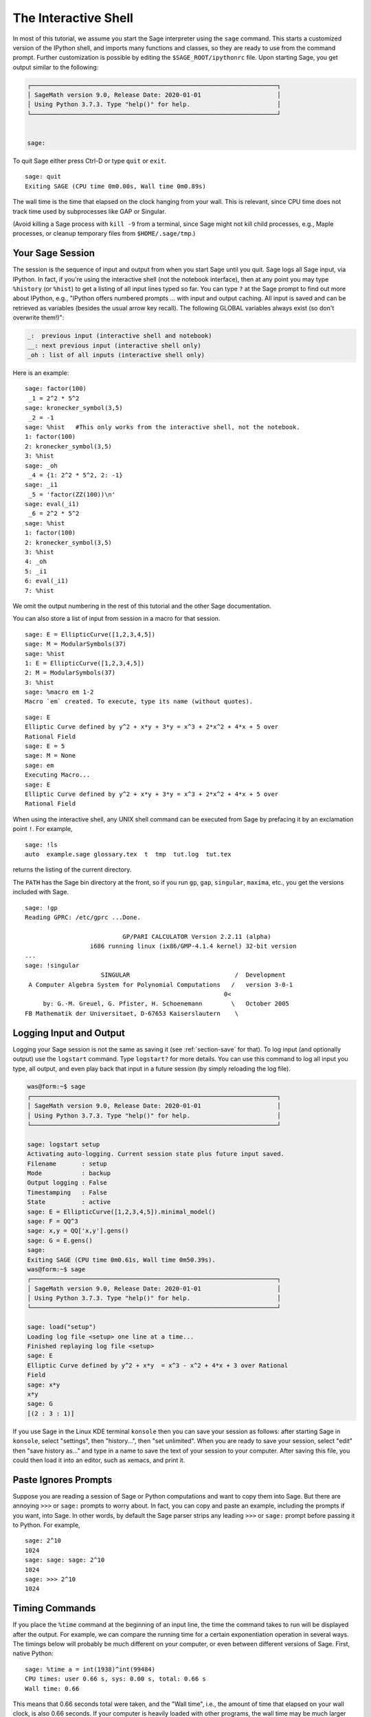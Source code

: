 .. _chapter-interactive_shell:

*********************
The Interactive Shell
*********************
In most of this tutorial, we assume you start the Sage interpreter
using the ``sage`` command. This starts a customized version of the
IPython shell, and imports many functions and classes, so they are
ready to use from the command prompt. Further customization is
possible by editing the ``$SAGE_ROOT/ipythonrc`` file. Upon starting
Sage, you get output similar to the following:

.. CODE-BLOCK:: text

    ┌────────────────────────────────────────────────────────────────────┐
    │ SageMath version 9.0, Release Date: 2020-01-01                     │
    │ Using Python 3.7.3. Type "help()" for help.                        │
    └────────────────────────────────────────────────────────────────────┘


    sage:

To quit Sage either press Ctrl-D or type
``quit`` or ``exit``.

.. skip

::

    sage: quit
    Exiting SAGE (CPU time 0m0.00s, Wall time 0m0.89s)

The wall time is the time that elapsed on the clock hanging from
your wall. This is relevant, since CPU time does not track time
used by subprocesses like GAP or Singular.

(Avoid killing a Sage process with ``kill -9`` from a terminal,
since Sage might not kill child processes, e.g.,
Maple processes, or cleanup temporary files from
``$HOME/.sage/tmp``.)

Your Sage Session
=================

The session is the sequence of input and output
from when you start Sage until you quit. Sage logs all Sage input,
via IPython. In fact, if you're using the interactive shell (not the
notebook interface), then at any point you may type ``%history`` (or ``%hist``) to
get a listing of all input lines typed so far. You can type ``?`` at
the Sage prompt to find out more about IPython, e.g.,
"IPython offers numbered prompts ... with input and output
caching. All input is saved and can be retrieved as variables (besides
the usual arrow key recall). The following GLOBAL variables always
exist (so don't overwrite them!)":

.. CODE-BLOCK:: text

      _:  previous input (interactive shell and notebook)
      __: next previous input (interactive shell only)
      _oh : list of all inputs (interactive shell only)

Here is an example:

.. skip

::

    sage: factor(100)
     _1 = 2^2 * 5^2
    sage: kronecker_symbol(3,5)
     _2 = -1
    sage: %hist   #This only works from the interactive shell, not the notebook.
    1: factor(100)
    2: kronecker_symbol(3,5)
    3: %hist
    sage: _oh
     _4 = {1: 2^2 * 5^2, 2: -1}
    sage: _i1
     _5 = 'factor(ZZ(100))\n'
    sage: eval(_i1)
     _6 = 2^2 * 5^2
    sage: %hist
    1: factor(100)
    2: kronecker_symbol(3,5)
    3: %hist
    4: _oh
    5: _i1
    6: eval(_i1)
    7: %hist

We omit the output numbering in the rest of this tutorial and the
other Sage documentation.

You can also store a list of input from session in a macro for that
session.

.. skip

::

    sage: E = EllipticCurve([1,2,3,4,5])
    sage: M = ModularSymbols(37)
    sage: %hist
    1: E = EllipticCurve([1,2,3,4,5])
    2: M = ModularSymbols(37)
    3: %hist
    sage: %macro em 1-2
    Macro `em` created. To execute, type its name (without quotes).


.. skip

::

    sage: E
    Elliptic Curve defined by y^2 + x*y + 3*y = x^3 + 2*x^2 + 4*x + 5 over
    Rational Field
    sage: E = 5
    sage: M = None
    sage: em
    Executing Macro...
    sage: E
    Elliptic Curve defined by y^2 + x*y + 3*y = x^3 + 2*x^2 + 4*x + 5 over
    Rational Field

When using the interactive shell, any UNIX shell command can be
executed from Sage by prefacing it by an exclamation point ``!``. For
example,

.. skip

::

    sage: !ls
    auto  example.sage glossary.tex  t  tmp  tut.log  tut.tex

returns the listing of the current directory.

The ``PATH`` has the Sage bin directory at the front, so if you run ``gp``,
``gap``, ``singular``, ``maxima``, etc., you get the versions included
with Sage.

.. skip

::

    sage: !gp
    Reading GPRC: /etc/gprc ...Done.

                               GP/PARI CALCULATOR Version 2.2.11 (alpha)
                      i686 running linux (ix86/GMP-4.1.4 kernel) 32-bit version
    ...
    sage: !singular
                         SINGULAR                             /  Development
     A Computer Algebra System for Polynomial Computations   /   version 3-0-1
                                                           0<
         by: G.-M. Greuel, G. Pfister, H. Schoenemann        \   October 2005
    FB Mathematik der Universitaet, D-67653 Kaiserslautern    \

Logging Input and Output
========================

Logging your Sage session is not the same as saving it (see
:ref:`section-save` for that). To log input (and optionally output) use the
``logstart`` command. Type ``logstart?`` for more details. You can use
this command to log all input you type, all output, and even play
back that input in a future session (by simply reloading the log
file).

.. skip

.. CODE-BLOCK:: shell-session

    was@form:~$ sage
    ┌────────────────────────────────────────────────────────────────────┐
    │ SageMath version 9.0, Release Date: 2020-01-01                     │
    │ Using Python 3.7.3. Type "help()" for help.                        │
    └────────────────────────────────────────────────────────────────────┘

    sage: logstart setup
    Activating auto-logging. Current session state plus future input saved.
    Filename       : setup
    Mode           : backup
    Output logging : False
    Timestamping   : False
    State          : active
    sage: E = EllipticCurve([1,2,3,4,5]).minimal_model()
    sage: F = QQ^3
    sage: x,y = QQ['x,y'].gens()
    sage: G = E.gens()
    sage:
    Exiting SAGE (CPU time 0m0.61s, Wall time 0m50.39s).
    was@form:~$ sage
    ┌────────────────────────────────────────────────────────────────────┐
    │ SageMath version 9.0, Release Date: 2020-01-01                     │
    │ Using Python 3.7.3. Type "help()" for help.                        │
    └────────────────────────────────────────────────────────────────────┘

    sage: load("setup")
    Loading log file <setup> one line at a time...
    Finished replaying log file <setup>
    sage: E
    Elliptic Curve defined by y^2 + x*y  = x^3 - x^2 + 4*x + 3 over Rational
    Field
    sage: x*y
    x*y
    sage: G
    [(2 : 3 : 1)]

If you use Sage in the Linux KDE
terminal ``konsole`` then you can save your session as follows: after
starting Sage in ``konsole``, select "settings", then "history...",
then "set unlimited". When you are ready to save your session,
select "edit" then "save history as..." and type in a name to save
the text of your session to your computer. After saving this file,
you could then load it into an editor, such as xemacs, and print
it.

Paste Ignores Prompts
=====================

Suppose you are reading a session of Sage or Python computations
and want to copy them into Sage. But there are annoying ``>>>`` or
``sage:`` prompts to worry about. In fact, you can copy and paste an
example, including the prompts if you want, into Sage. In other
words, by default the Sage parser strips any leading ``>>>`` or
``sage:`` prompt before passing it to Python. For example,

.. skip

::

    sage: 2^10
    1024
    sage: sage: sage: 2^10
    1024
    sage: >>> 2^10
    1024

Timing Commands
===============

If you place the ``%time`` command at the beginning of an input line,
the time the command takes to run will be displayed after the
output. For example, we can compare the running time for a certain
exponentiation operation in several ways. The timings below will
probably be much different on your computer, or even between
different versions of Sage. First, native Python:

.. skip

::

    sage: %time a = int(1938)^int(99484)
    CPU times: user 0.66 s, sys: 0.00 s, total: 0.66 s
    Wall time: 0.66

This means that 0.66 seconds total were taken, and the "Wall time",
i.e., the amount of time that elapsed on your wall clock, is also
0.66 seconds. If your computer is heavily loaded with other
programs, the wall time may be much larger than the CPU time.

It's also possible to use the ``timeit`` function to try to get
timing over a large number of iterations of a command.  This gives
slightly different information, and requires the input of a string
with the command you want to time.

.. skip

::

    sage: timeit("int(1938)^int(99484)")
    5 loops, best of 3: 44.8 ms per loop

Next we time exponentiation using the native Sage Integer type,
which is implemented (in Cython) using the GMP library:

.. skip

::

    sage: %time a = 1938^99484
    CPU times: user 0.04 s, sys: 0.00 s, total: 0.04 s
    Wall time: 0.04

Using the PARI C-library interface:

.. skip

::

    sage: %time a = pari(1938)^pari(99484)
    CPU times: user 0.05 s, sys: 0.00 s, total: 0.05 s
    Wall time: 0.05

GMP is better, but only slightly (as expected, since the version of
PARI built for Sage uses GMP for integer arithmetic).

You can also time a block of commands using
the ``cputime`` command, as illustrated below:

::

    sage: t = cputime()
    sage: a = int(1938)^int(99484)
    sage: b = 1938^99484
    sage: c = pari(1938)^pari(99484)
    sage: cputime(t)                       # somewhat random output
    0.64

.. skip

::

    sage: cputime?
    ...
        Return the time in CPU second since SAGE started, or with optional
        argument t, return the time since time t.
        INPUT:
            t -- (optional) float, time in CPU seconds
        OUTPUT:
            float -- time in CPU seconds

The ``walltime`` command behaves just like the ``cputime`` command,
except that it measures wall time.

We can also compute the above power in some of the computer algebra
systems that Sage includes. In each case we execute a trivial command in
the system, in order to start up the server for that program. The
most relevant time is the wall time. However, if there is a
significant difference between the wall time and the CPU time then
this may indicate a performance issue worth looking into.

.. skip

::

    sage: time 1938^99484;
    CPU times: user 0.01 s, sys: 0.00 s, total: 0.01 s
    Wall time: 0.01
    sage: gp(0)
    0
    sage: time g = gp('1938^99484')
    CPU times: user 0.00 s, sys: 0.00 s, total: 0.00 s
    Wall time: 0.04
    sage: maxima(0)
    0
    sage: time g = maxima('1938^99484')
    CPU times: user 0.00 s, sys: 0.00 s, total: 0.00 s
    Wall time: 0.30
    sage: kash(0)
    0
    sage: time g = kash('1938^99484')
    CPU times: user 0.00 s, sys: 0.00 s, total: 0.00 s
    Wall time: 0.04
    sage: mathematica(0)
            0
    sage: time g = mathematica('1938^99484')
    CPU times: user 0.00 s, sys: 0.00 s, total: 0.00 s
    Wall time: 0.03
    sage: maple(0)
    0
    sage: time g = maple('1938^99484')
    CPU times: user 0.00 s, sys: 0.00 s, total: 0.00 s
    Wall time: 0.11
    sage: gap(0)
    0
    sage: time g = gap.eval('1938^99484;;')
    CPU times: user 0.00 s, sys: 0.00 s, total: 0.00 s
    Wall time: 1.02

Note that GAP and Maxima are the slowest in this test (this was run
on the machine ``sage.math.washington.edu``). Because of the pexpect
interface overhead, it is perhaps unfair to compare these to Sage,
which is the fastest.

Other IPython tricks
====================

As noted above, Sage uses IPython as its front end, and so you can use
any of IPython's commands and features.  You can read the `full
IPython documentation <http://ipython.scipy.org/moin/Documentation>`_.
Meanwhile, here are some fun tricks -- these are called "Magic
commands" in IPython:

- You can use ``%bg`` to run a command in the background, and then use
  ``jobs`` to access the results, as follows.  (The comments ``not
  tested`` are here because the ``%bg`` syntax doesn't work well with
  Sage's automatic testing facility.  If you type this in yourself, it
  should work as written.  This is of course most useful with commands
  which take a while to complete.)

  ::

    sage: def quick(m): return 2*m
    sage: %bg quick(20)  # not tested
    Starting job # 0 in a separate thread.
    sage: jobs.status()  # not tested
    Completed jobs:
    0 : quick(20)
    sage: jobs[0].result  # the actual answer, not tested
    40

  Note that jobs run in the background don't use the Sage preparser --
  see :ref:`section-mathannoy` for more information.  One
  (perhaps awkward) way to get around this would be to run ::

    sage: %bg eval(preparse('quick(20)')) # not tested

  It is safer and easier, though, to just use ``%bg`` on commands
  which don't require the preparser.

- You can use ``%edit`` (or ``%ed`` or ``ed``) to open an editor, if
  you want to type in some complex code.  Before you start Sage, make
  sure that the :envvar:`EDITOR` environment variable is set to your
  favorite editor (by putting ``export EDITOR=/usr/bin/emacs`` or
  ``export EDITOR=/usr/bin/vim`` or something similar in the
  appropriate place, like a ``.profile`` file).  From the Sage prompt,
  executing ``%edit`` will open up the named editor.  Then within the
  editor you can define a function:

  .. CODE-BLOCK:: python

    def some_function(n):
        return n**2 + 3*n + 2

  Save and quit from the editor.  For the rest of your Sage session,
  you can then use ``some_function``.  If you want to modify it, type
  ``%edit some_function`` from the Sage prompt.

- If you have a computation and you want to modify its output for
  another use, perform the computation and type ``%rep``: this will
  place the output from the previous command at the Sage prompt, ready
  for you to edit it. ::

    sage: f(x) = cos(x)
    sage: f(x).derivative(x)
    -sin(x)

  At this point, if you type ``%rep`` at the Sage prompt, you will get
  a new Sage prompt, followed by ``-sin(x)``, with the cursor at the
  end of the line.

For more, type ``%quickref`` to get a quick reference guide to
IPython.  As of this writing (April 2011), Sage uses version 0.9.1 of
IPython, and the `documentation for its magic commands
<http://ipython.org/ipython-doc/dev/interactive/tutorial.html#magic-functions>`_
is available online. Various slightly advanced aspects of magic command system are documented `here <http://ipython.org/ipython-doc/stable/interactive/reference.html#magic-command-system>`_ in IPython.

Errors and Exceptions
=====================

When something goes wrong, you will usually see a Python
"exception". Python even tries to suggest what raised the
exception. Often you see the name of the exception, e.g.,
``NameError`` or ``ValueError`` (see the Python Reference Manual [Py]_
for a complete list of exceptions). For example,

.. skip

::

    sage: 3_2
    ------------------------------------------------------------
       File "<console>", line 1
         ZZ(3)_2
               ^
    SyntaxError: invalid syntax

    sage: EllipticCurve([0,infinity])
    ------------------------------------------------------------
    Traceback (most recent call last):
    ...
    TypeError: Unable to coerce Infinity (<class 'sage...Infinity'>) to Rational

The interactive debugger is sometimes useful for understanding what
went wrong. You can toggle it on or off using ``%pdb`` (the
default is off). The prompt ``ipdb>`` appears if an exception is
raised and the debugger is on. From within the debugger, you can
print the state of any local variable, and move up and down the
execution stack. For example,

.. skip

::

    sage: %pdb
    Automatic pdb calling has been turned ON
    sage: EllipticCurve([1,infinity])
    ---------------------------------------------------------------------------
    <type 'exceptions.TypeError'>             Traceback (most recent call last)
    ...

    ipdb>

For a list of commands in the debugger, type ``?`` at the ``ipdb>``
prompt:

.. CODE-BLOCK:: text

    ipdb> ?

    Documented commands (type help <topic>):
    ========================================
    EOF    break  commands   debug    h       l     pdef   quit    tbreak
    a      bt     condition  disable  help    list  pdoc   r       u
    alias  c      cont       down     ignore  n     pinfo  return  unalias
    args   cl     continue   enable   j       next  pp     s       up
    b      clear  d          exit     jump    p     q      step    w
    whatis where

    Miscellaneous help topics:
    ==========================
    exec  pdb

    Undocumented commands:
    ======================
    retval  rv

Type Ctrl-D or ``quit`` to return to Sage.

.. _section-tabcompletion:

Reverse Search and Tab Completion
=================================

Reverse search:
Type the beginning of a command, then ``Ctrl-p`` (or just hit the up
arrow key) to go back to each line you have entered that begins in
that way. This works even if you completely exit Sage and restart
later. You can also do a reverse search through the history using
``Ctrl-r``. All these features use the ``readline`` package, which is
available on most flavors of Linux.

To illustrate tab completion,
first create the three dimensional vector space
:math:`V=\QQ^3` as follows:

::

    sage: V = VectorSpace(QQ,3)
    sage: V
    Vector space of dimension 3 over Rational Field

You can also use the following more concise notation:

::

    sage: V = QQ^3

Then it is easy to list all member functions for :math:`V` using tab
completion. Just type ``V.``, then type the ``[tab key]`` key on your
keyboard:

.. skip

::

    sage: V.[tab key]
    V._VectorSpace_generic__base_field
    ...
    V.ambient_space
    V.base_field
    V.base_ring
    V.basis
    V.coordinates
    ...
    V.zero_vector

If you type the first few letters of a function, then ``[tab key]``,
you get only functions that begin as indicated.

.. skip

::

    sage: V.i[tab key]
    V.is_ambient  V.is_dense    V.is_full     V.is_sparse

If you wonder what a particular function does, e.g., the
coordinates function, type ``V.coordinates?`` for help or
``V.coordinates??`` for the source code, as explained in the next
section.



Integrated Help System
======================

Sage features an integrated help facility. Type a function name
followed by ? for the documentation for that function.

.. skip

::

    sage: V = QQ^3
    sage: V.coordinates?
    Type:           instancemethod
    Base Class:     <type 'instancemethod'>
    String Form:    <bound method FreeModule_ambient_field.coordinates of Vector
    space of dimension 3 over Rational Field>
    Namespace:      Interactive
    File:           /home/was/s/local/lib/python2.4/site-packages/sage/modules/f
    ree_module.py
    Definition:     V.coordinates(self, v)
    Docstring:
        Write v in terms of the basis for self.

        Returns a list c such that if B is the basis for self, then

                sum c_i B_i = v.

        If v is not in self, raises an ArithmeticError exception.

        EXAMPLES:
            sage: M = FreeModule(IntegerRing(), 2); M0,M1=M.gens()
            sage: W = M.submodule([M0 + M1, M0 - 2*M1])
            sage: W.coordinates(2*M0-M1)
            [2, -1]

As shown above, the output tells you the type of the object, the
file in which it is defined, and a useful description of the
function with examples that you can paste into your current
session. Almost all of these examples are regularly automatically
tested to make sure they work and behave exactly as claimed.

Another feature that is very much in the spirit of the open source
nature of Sage is that if ``f`` is a Python function, then typing ``f??``
displays the source code that defines ``f``. For example,

.. skip

::

    sage: V = QQ^3
    sage: V.coordinates??
    Type:           instancemethod
    ...
    Source:
    def coordinates(self, v):
            """
            Write $v$ in terms of the basis for self.
            ...
            """
            return self.coordinate_vector(v).list()

This tells us that all the ``coordinates`` function does is call the
``coordinate_vector`` function and change the result into a list.
What does the ``coordinate_vector`` function do?

.. skip

::

    sage: V = QQ^3
    sage: V.coordinate_vector??
    ...
    def coordinate_vector(self, v):
            ...
            return self.ambient_vector_space()(v)

The ``coordinate_vector`` function coerces its input into the
ambient space, which has the effect of computing the vector of
coefficients of :math:`v` in terms of :math:`V`. The space
:math:`V` is already ambient since it's just :math:`\QQ^3`.
There is also a ``coordinate_vector`` function for subspaces, and
it's different. We create a subspace and see:

.. skip

::

    sage: V = QQ^3; W = V.span_of_basis([V.0, V.1])
    sage: W.coordinate_vector??
    ...
    def coordinate_vector(self, v):
            """
             ...
            """
            # First find the coordinates of v wrt echelon basis.
            w = self.echelon_coordinate_vector(v)
            # Next use transformation matrix from echelon basis to
            # user basis.
            T = self.echelon_to_user_matrix()
            return T.linear_combination_of_rows(w)

(If you think the implementation is inefficient, please sign up to
help optimize linear algebra.)

You may also type ``help(command_name)`` or ``help(class)`` for a
manpage-like help file about a given class.

.. skip

::

    sage: help(VectorSpace)
    Help on class VectorSpace ...

    class VectorSpace(__builtin__.object)
     |  Create a Vector Space.
     |
     |  To create an ambient space over a field with given dimension
     |  using the calling syntax ...
     :
     :

When you type ``q`` to exit the help system, your session appears
just as it was. The help listing does not clutter up your session,
unlike the output of ``function_name?`` sometimes does. It's
particularly helpful to type ``help(module_name)``. For example,
vector spaces are defined in ``sage.modules.free_module``, so type
``help(sage.modules.free_module)`` for documentation about that
whole module. When viewing documentation using help, you can search
by typing ``/`` and in reverse by typing ``?``.

Saving and Loading Individual Objects
=====================================

Suppose you compute a matrix or worse, a complicated space of
modular symbols, and would like to save it for later use. What can
you do? There are several approaches that computer algebra systems
take to saving individual objects.


#. **Save your Game:** Only support saving and loading of complete
   sessions (e.g., GAP, Magma).

#. **Unified Input/Output:** Make every object print in a way that
   can be read back in (GP/PARI).

#. **Eval**: Make it easy to evaluate arbitrary code in the
   interpreter (e.g., Singular, PARI).


Because Sage uses Python, it takes a different approach, which is that
every object can be serialized, i.e., turned into a string from
which that object can be recovered. This is in spirit similar to
the unified I/O approach of PARI, except it doesn't have the
drawback that objects print to screen in too complicated of a way.
Also, support for saving and loading is (in most cases) completely
automatic, requiring no extra programming; it's simply a feature of
Python that was designed into the language from the ground up.

Almost all Sage objects x can be saved in compressed form to disk using
``save(x, filename)`` (or in many cases ``x.save(filename)``). To load
the object back in, use ``load(filename)``.

.. skip

::

    sage: A = MatrixSpace(QQ,3)(range(9))^2
    sage: A
    [ 15  18  21]
    [ 42  54  66]
    [ 69  90 111]
    sage: save(A, 'A')

You should now quit Sage and restart. Then you can get ``A`` back:

.. skip

::

    sage: A = load('A')
    sage: A
    [ 15  18  21]
    [ 42  54  66]
    [ 69  90 111]

You can do the same with more complicated objects, e.g., elliptic
curves. All data about the object that is cached is stored with the
object. For example,

.. skip

::

    sage: E = EllipticCurve('11a')
    sage: v = E.anlist(100000)              # takes a while
    sage: save(E, 'E')
    sage: quit

The saved version of ``E`` takes 153 kilobytes, since it stores the
first 100000 :math:`a_n` with it.

.. skip

::

    ~/tmp$ ls -l E.sobj
    -rw-r--r--  1 was was 153500 2006-01-28 19:23 E.sobj
    ~/tmp$ sage [...]
    sage: E = load('E')
    sage: v = E.anlist(100000)              # instant!

(In Python, saving and loading is accomplished using
the ``cPickle`` module.   In particular, a Sage object ``x``
can be saved via ``cPickle.dumps(x, 2)``.  Note the ``2``!)

Sage cannot save and load individual objects created in some other
computer algebra systems, e.g., GAP, Singular, Maxima, etc. They
reload in a state marked "invalid". In GAP, though many objects
print in a form from which they can be reconstructed, many don't,
so reconstructing from their print representation is purposely not
allowed.

.. skip

::

    sage: a = gap(2)
    sage: a.save('a')
    sage: load('a')
    Traceback (most recent call last):
    ...
    ValueError: The session in which this object was defined is no longer
    running.

GP/PARI objects can be saved and loaded since their print
representation is enough to reconstruct them.

.. skip

::

    sage: a = gp(2)
    sage: a.save('a')
    sage: load('a')
    2

Saved objects can be re-loaded later on computers with different
architectures or operating systems, e.g., you could save a huge
matrix on 32-bit OS X and reload it on 64-bit Linux, find the
echelon form, then move it back. Also, in many cases you can even
load objects into versions of Sage that are different than the versions
they were saved in, as long as the code for that object isn't too
different. All the attributes of the objects are saved, along with
the class (but not source code) that defines the object. If that
class no longer exists in a new version of Sage, then the object can't be
reloaded in that newer version. But you could load it in an old
version, get the objects dictionary (with ``x.__dict__``), and
save the dictionary, and load that into the newer version.

Saving as Text
--------------

You can also save the ASCII text representation of objects to a
plain text file by simply opening a file in write mode and writing
the string representation of the object (you can write many objects
this way as well). When you're done writing objects, close the
file.

.. skip

::

    sage: R.<x,y> = PolynomialRing(QQ,2)
    sage: f = (x+y)^7
    sage: o = open('file.txt','w')
    sage: o.write(str(f))
    sage: o.close()

.. _section-save:

Saving and Loading Complete Sessions
====================================

Sage has very flexible support for saving and loading complete
sessions.

The command ``save_session(sessionname)`` saves all the variables
you've defined in the current session as a dictionary in the given
``sessionname``. (In the rare case when a variable does not support
saving, it is simply not saved to the dictionary.) The resulting
file is an ``.sobj`` file and can be loaded just like any other
object that was saved. When you load the objects saved in a
session, you get a dictionary whose keys are the variables names
and whose values are the objects.

You can use the ``load_session(sessionname)`` command to load the
variables defined in ``sessionname`` into the current session. Note
that this does not wipe out variables you've already defined in
your current session; instead, the two sessions are merged.

First we start Sage and define some variables.

.. skip

::

    sage: E = EllipticCurve('11a')
    sage: M = ModularSymbols(37)
    sage: a = 389
    sage: t = M.T(2003).matrix(); t.charpoly().factor()
     _4 = (x - 2004) * (x - 12)^2 * (x + 54)^2

Next we save our session, which saves each of the above variables
into a file. Then we view the file, which is about 3K in size.

.. skip

::

    sage: save_session('misc')
    Saving a
    Saving M
    Saving t
    Saving E
    sage: quit
    was@form:~/tmp$ ls -l misc.sobj
    -rw-r--r--  1 was was 2979 2006-01-28 19:47 misc.sobj

Finally we restart Sage, define an extra variable, and load our saved
session.

.. skip

::

    sage: b = 19
    sage: load_session('misc')
    Loading a
    Loading M
    Loading E
    Loading t

Each saved variable is again available. Moreover, the variable
``b`` was not overwritten.

.. skip

::

    sage: M
    Full Modular Symbols space for Gamma_0(37) of weight 2 with sign 0
    and dimension 5 over Rational Field
    sage: E
    Elliptic Curve defined by y^2 + y = x^3 - x^2 - 10*x - 20 over Rational
    Field
    sage: b
    19
    sage: a
    389



.. _section-notebook:

The Notebook Interface
=============================

SageMath is using the `Jupyter notebook
<http://jupyter-notebook.readthedocs.io/en/latest/notebook.html>`_ as the default.
